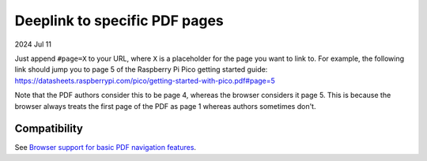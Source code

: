 .. _pdf:

==============================
Deeplink to specific PDF pages
==============================

2024 Jul 11

Just append ``#page=X`` to your URL, where ``X`` is a placeholder for
the page you want to link to. For example, the following link should
jump you to page 5 of the Raspberry Pi Pico getting started guide:
https://datasheets.raspberrypi.com/pico/getting-started-with-pico.pdf#page=5

Note that the PDF authors consider this to be page 4, whereas the browser
considers it page 5. This is because the browser always treats the first
page of the PDF as page 1 whereas authors sometimes don't.

-------------
Compatibility
-------------
.. _Browser support for basic PDF navigation features: https://pdfa.org/pdf-fragment-identifiers/#Browser_support_for_basic_PDF_navigation_features

See `Browser support for basic PDF navigation features`_.
